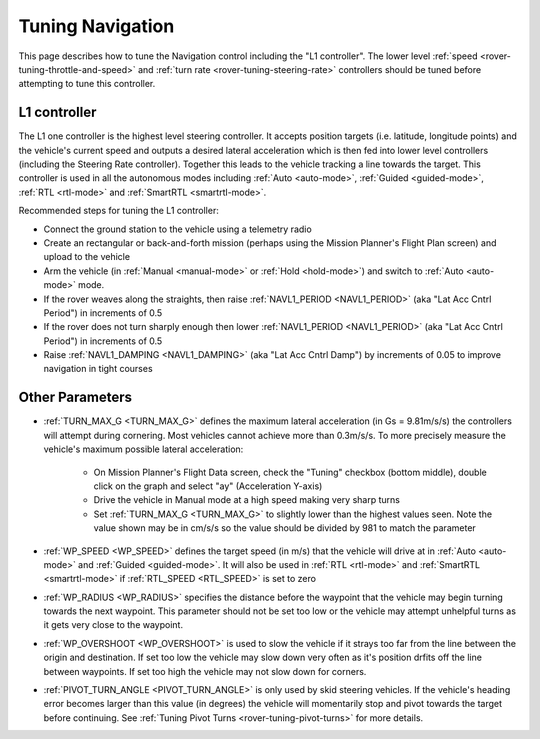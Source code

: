 .. _rover-tuning-navigation:

=================
Tuning Navigation
=================

This page describes how to tune the Navigation control including the "L1 controller".  The lower level :ref:`speed <rover-tuning-throttle-and-speed>` and :ref:`turn rate <rover-tuning-steering-rate>` controllers should be tuned before attempting to tune this controller.

.. image:: ../images/rover-tuning-navigation1.png
    :target: ../_images/rover-tuning-navigation1.png

L1 controller
-------------

The L1 one controller is the highest level steering controller.  It accepts position targets (i.e. latitude, longitude points) and the vehicle's current speed and outputs a desired lateral acceleration which is then fed into lower level controllers (including the Steering Rate controller).  Together this leads to the vehicle tracking a line towards the target.  This controller is used in all the autonomous modes including :ref:`Auto <auto-mode>`, :ref:`Guided <guided-mode>`, :ref:`RTL <rtl-mode>` and :ref:`SmartRTL <smartrtl-mode>`.

Recommended steps for tuning the L1 controller:

- Connect the ground station to the vehicle using a telemetry radio
- Create an rectangular or back-and-forth mission (perhaps using the Mission Planner's Flight Plan screen) and upload to the vehicle
- Arm the vehicle (in :ref:`Manual <manual-mode>` or :ref:`Hold <hold-mode>`) and switch to :ref:`Auto <auto-mode>` mode.
- If the rover weaves along the straights, then raise :ref:`NAVL1_PERIOD <NAVL1_PERIOD>` (aka "Lat Acc Cntrl Period") in increments of 0.5
- If the rover does not turn sharply enough then lower :ref:`NAVL1_PERIOD <NAVL1_PERIOD>` (aka "Lat Acc Cntrl Period") in increments of 0.5
- Raise :ref:`NAVL1_DAMPING <NAVL1_DAMPING>` (aka "Lat Acc Cntrl Damp") by increments of 0.05 to improve navigation in tight courses

.. image:: ../images/rover-tuning-navigation-mission.png
    :target: ../_images/rover-tuning-navigation-mission.png

Other Parameters
----------------

- :ref:`TURN_MAX_G <TURN_MAX_G>` defines the maximum lateral acceleration (in Gs = 9.81m/s/s) the controllers will attempt during cornering.  Most vehicles cannot achieve more than 0.3m/s/s.  To more precisely measure the vehicle's maximum possible lateral acceleration:

    - On Mission Planner's Flight Data screen, check the "Tuning" checkbox (bottom middle), double click on the graph and select "ay" (Acceleration Y-axis)
    - Drive the vehicle in Manual mode at a high speed making very sharp turns
    - Set :ref:`TURN_MAX_G <TURN_MAX_G>` to slightly lower than the highest values seen.  Note the value shown may be in cm/s/s so the value should be divided by 981 to match the parameter

- :ref:`WP_SPEED <WP_SPEED>` defines the target speed (in m/s) that the vehicle will drive at in :ref:`Auto <auto-mode>` and :ref:`Guided <guided-mode>`.  It will also be used in :ref:`RTL <rtl-mode>` and :ref:`SmartRTL <smartrtl-mode>` if :ref:`RTL_SPEED <RTL_SPEED>` is set to zero
- :ref:`WP_RADIUS <WP_RADIUS>` specifies the distance before the waypoint that the vehicle may begin turning towards the next waypoint.  This parameter should not be set too low or the vehicle may attempt unhelpful turns as it gets very close to the waypoint.
- :ref:`WP_OVERSHOOT <WP_OVERSHOOT>` is used to slow the vehicle if it strays too far from the line between the origin and destination.  If set too low the vehicle may slow down very often as it's position drfits off the line between waypoints.  If set too high the vehicle may not slow down for corners.
- :ref:`PIVOT_TURN_ANGLE <PIVOT_TURN_ANGLE>` is only used by skid steering vehicles.  If the vehicle's heading error becomes larger than this value (in degrees) the vehicle will momentarily stop and pivot towards the target before continuing.  See :ref:`Tuning Pivot Turns <rover-tuning-pivot-turns>` for more details.
